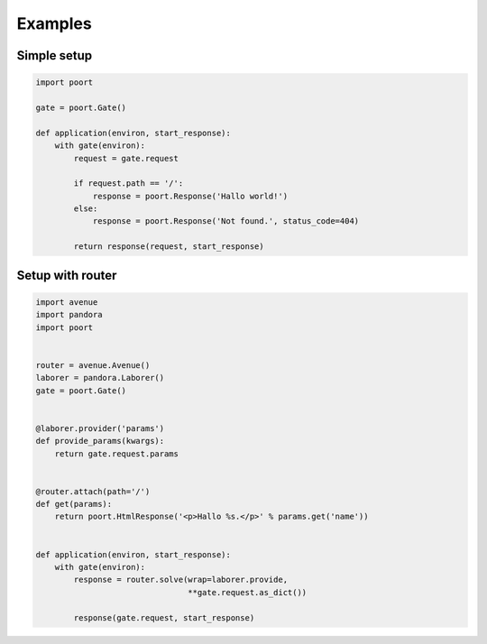 .. _examples:

Examples
========

Simple setup
------------


.. code-block:: python

    import poort

    gate = poort.Gate()

    def application(environ, start_response):
        with gate(environ):
            request = gate.request

            if request.path == '/':
                response = poort.Response('Hallo world!')
            else:
                response = poort.Response('Not found.', status_code=404)

            return response(request, start_response)


Setup with router
-----------------


.. code-block:: python

    import avenue
    import pandora
    import poort


    router = avenue.Avenue()
    laborer = pandora.Laborer()
    gate = poort.Gate()


    @laborer.provider('params')
    def provide_params(kwargs):
        return gate.request.params


    @router.attach(path='/')
    def get(params):
        return poort.HtmlResponse('<p>Hallo %s.</p>' % params.get('name'))


    def application(environ, start_response):
        with gate(environ):
            response = router.solve(wrap=laborer.provide,
                                    **gate.request.as_dict())

            response(gate.request, start_response)
